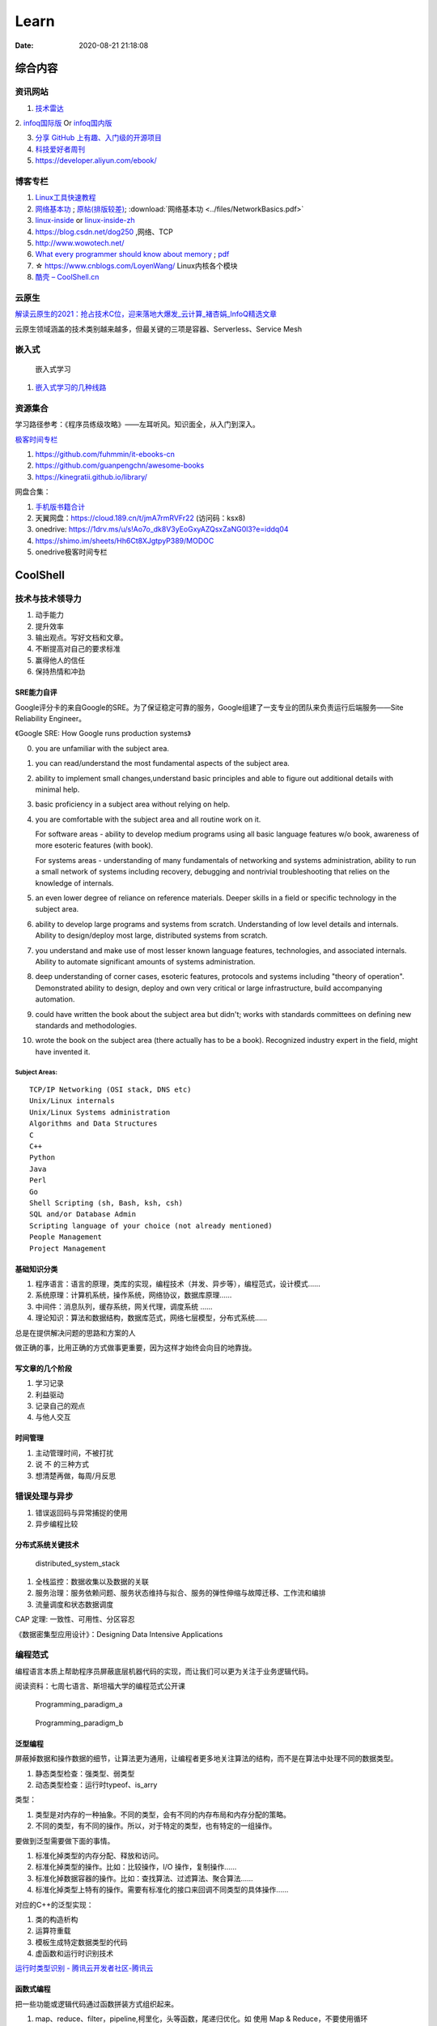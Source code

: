 ========
Learn
========

:Date:   2020-08-21 21:18:08

综合内容
==========

资讯网站
------------

1. `技术雷达 <https://www.thoughtworks.com/radar>`__


2. `infoq国际版 <https://www.infoq.com/>`__ Or
`infoq国内版 <https://www.infoq.cn/>`__

3. `分享 GitHub 上有趣、入门级的开源项目 <https://hellogithub.com/>`__


4. `科技爱好者周刊 <http://www.ruanyifeng.com/blog/archives.html>`__
5. https://developer.aliyun.com/ebook/


博客专栏
----------------
 
1. `Linux工具快速教程 <https://github.com/me115/linuxtools_rst>`__ 
2. `网络基本功 <https://www.bookstack.cn/read/network-basic/0.md>`__ ;
   `原帖(排版较差) <https://www.dell.com/community/%E7%BB%BC%E5%90%88%E8%AE%A8%E8%AE%BA%E5%8C%BA/%E7%BD%91%E7%BB%9C%E5%9F%BA%E6%9C%AC%E5%8A%9F%E7%B3%BB%E5%88%97-%E7%BB%86%E8%AF%B4%E7%BD%91%E7%BB%9C%E9%82%A3%E4%BA%9B%E4%BA%8B%E5%84%BF-3%E6%9C%8826%E6%97%A5%E6%9B%B4%E6%96%B0/m-p/7045185>`_;
   :download:`网络基本功 <../files/NetworkBasics.pdf>`
3. `linux-inside <https://0xax.gitbooks.io/linux-insides/content/>`__ or 
   `linux-inside-zh <https://github.com/MintCN/linux-insides-zh>`__
4. https://blog.csdn.net/dog250 ,网络、TCP
5. http://www.wowotech.net/
6. `What every programmer should know about memory <https://lwn.net/Articles/250967/>`__ ; 
   `pdf <https://people.freebsd.org/~lstewart/articles/cpumemory.pdf>`__

7. ☆ https://www.cnblogs.com/LoyenWang/ Linux内核各个模块
8. `酷壳 – CoolShell.cn  <https://coolshell.cn/>`__

云原生
--------
`解读云原生的2021：抢占技术C位，迎来落地大爆发_云计算_褚杏娟_InfoQ精选文章  <https://www.infoq.cn/article/Z24fthyOAJLi0Bp4T3sZ>`__

云原生领域涵盖的技术类别越来越多，但最关键的三项是容器、Serverless、Service Mesh


嵌入式
------

.. figure:: ../images/emmbed.jpg
   :alt: 嵌入式学习

   嵌入式学习


1. `嵌入式学习的几种线路 <http://www.embeddedlinux.org.cn/emb-linux/entry-level/201701/02-6070.html>`__


资源集合
-------------------

学习路径参考：《程序员练级攻略》——左耳听风。知识面全，从入门到深入。

`极客时间专栏 <https://zter.ml/>`__

1. https://github.com/fuhmmin/it-ebooks-cn
2. https://github.com/guanpengchn/awesome-books
3. https://kinegratii.github.io/library/

网盘合集：

1. `手机版书籍合计 <https://itpanda.cc/>`__
2. 天翼网盘：https://cloud.189.cn/t/jmA7rmRVFr22 (访问码：ksx8)
3. onedrive: https://1drv.ms/u/s!Ao7o_dk8V3yEoGxyAZQsxZaNG0l3?e=iddq04
4. https://shimo.im/sheets/Hh6Ct8XJgtpyP389/MODOC
5. onedrive极客时间专栏

CoolShell
===========


技术与技术领导力
------------------
1. 动手能力
2. 提升效率
3. 输出观点。写好文档和文章。
4. 不断提高对自己的要求标准
5. 赢得他人的信任
6. 保持热情和冲劲

SRE能力自评
~~~~~~~~~~~~
Google评分卡的来自Google的SRE。为了保证稳定可靠的服务，Google组建了一支专业的团队来负责运行后端服务——Site Reliability Engineer。

《Google SRE: How Google runs production systems》

0. you are unfamiliar with the subject area.

1. you can read/understand the most fundamental aspects of the subject area.

2. ability to implement small changes,understand basic principles and able to figure out additional details with minimal help.

3. basic proficiency in a subject area without relying on help.

4. you are comfortable with the subject area and all routine work on it.

   For software areas - ability to develop medium programs using all basic language features w/o book, awareness of more esoteric features (with book).
   
   For systems areas - understanding of many fundamentals of networking and systems administration, ability to run a small network of systems including recovery, debugging and nontrivial troubleshooting that relies on the knowledge of internals.

5. an even lower degree of reliance on reference materials. Deeper skills in a field or specific technology in the subject area.

6. ability to develop large programs and systems from scratch. Understanding of low level details and internals. Ability to design/deploy most large, distributed systems from scratch.

7. you understand and make use of most lesser known language features, technologies, and associated internals. Ability to automate significant amounts of systems administration.

8. deep understanding of corner cases, esoteric features, protocols and systems including "theory of operation". Demonstrated ability to design, deploy and own very critical or large infrastructure, build accompanying automation.

9. could have written the book about the subject area but didn't; works with standards committees on defining new standards and methodologies.

10. wrote the book on the subject area (there actually has to be a book). Recognized industry expert in the field, might have invented it.

Subject Areas:
^^^^^^^^^^^^^^^^
::
      
   TCP/IP Networking (OSI stack, DNS etc)
   Unix/Linux internals
   Unix/Linux Systems administration
   Algorithms and Data Structures
   C
   C++
   Python
   Java
   Perl
   Go
   Shell Scripting (sh, Bash, ksh, csh)
   SQL and/or Database Admin
   Scripting language of your choice (not already mentioned)
   People Management
   Project Management


基础知识分类
~~~~~~~~~~~~~
1. 程序语言：语言的原理，类库的实现，编程技术（并发、异步等），编程范式，设计模式……
2. 系统原理：计算机系统，操作系统，网络协议，数据库原理……
3. 中间件：消息队列，缓存系统，网关代理，调度系统 ……
4. 理论知识：算法和数据结构，数据库范式，网络七层模型，分布式系统……

总是在提供解决问题的思路和方案的人

做正确的事，比用正确的方式做事更重要，因为这样才始终会向目的地靠拢。

写文章的几个阶段
~~~~~~~~~~~~~~~~~~~~
1. 学习记录
2. 利益驱动
3. 记录自己的观点
4. 与他人交互

时间管理
~~~~~~~~~~~~
1. 主动管理时间，不被打扰
2. 说 不 的三种方式
3. 想清楚再做，每周/月反思

错误处理与异步
--------------
1. 错误返回码与异常捕捉的使用
2. 异步编程比较

分布式系统关键技术
~~~~~~~~~~~~~~~~~~~~~
.. figure:: ../images/distributed_system_stack.png

   distributed_system_stack



1. 全栈监控：数据收集以及数据的关联
2. 服务治理：服务依赖问题、服务状态维持与拟合、服务的弹性伸缩与故障迁移、工作流和编排
3. 流量调度和状态数据调度

CAP 定理: 一致性、可用性、分区容忍

《数据密集型应用设计》：Designing Data Intensive Applications


编程范式
------------

编程语言本质上帮助程序员屏蔽底层机器代码的实现，而让我们可以更为关注于业务逻辑代码。

阅读资料：七周七语言、斯坦福大学的编程范式公开课



.. figure:: ../images/Programming_paradigm_a.png

   Programming_paradigm_a


.. figure:: ../images/Programming_paradigm_b.png

   Programming_paradigm_b


泛型编程
~~~~~~~~~~
屏蔽掉数据和操作数据的细节，让算法更为通用，让编程者更多地关注算法的结构，而不是在算法中处理不同的数据类型。


1. 静态类型检查：强类型、弱类型
2. 动态类型检查：运行时typeof、is_arry

类型：

1. 类型是对内存的一种抽象。不同的类型，会有不同的内存布局和内存分配的策略。
2. 不同的类型，有不同的操作。所以，对于特定的类型，也有特定的一组操作。

要做到泛型需要做下面的事情。

1. 标准化掉类型的内存分配、释放和访问。
2. 标准化掉类型的操作。比如：比较操作，I/O 操作，复制操作……
3. 标准化掉数据容器的操作。比如：查找算法、过滤算法、聚合算法……
4. 标准化掉类型上特有的操作。需要有标准化的接口来回调不同类型的具体操作……

对应的C++的泛型实现：

1. 类的构造析构
2. 运算符重载
3. 模板生成特定数据类型的代码
4. 虚函数和运行时识别技术

`运行时类型识别 - 腾讯云开发者社区-腾讯云  <https://cloud.tencent.com/developer/article/1718803>`__

函数式编程
~~~~~~~~~~~~~~~
把一些功能或逻辑代码通过函数拼装方式组织起来。

1. map、reduce、filter，pipeline,柯里化，头等函数，尾递归优化。如 使用 Map & Reduce，不要使用循环
2. 无状态、不可变、惰性求值
3. 只关心定义输入数据和输出数据相关的关系
4. 关注的是做什么而不是怎么做，因而被称为声明式编程

decorator 
~~~~~~~~~~~~~~
用一个函数来构造另一个函数。

可实现普通函数管道化

面向对象编程
~~~~~~~~~~~~~
1. 桥接模式：类的拼装
2. 策略模式：分离出策略
3. 代理模式：RAII，
4. 接口编程与依赖倒置

原型编程
~~~~~~~~~
1. 没有class化，直接使用对象。
2. 使用委托指针来了链接原型。
3. 通过复制已有的对象或者通过扩展空对象创建对象

委托模式
~~~~~~~~~~~~~
类似面向对象和原型编程的综合

逻辑编程
~~~~~~~~~~~~
逻辑编程，把业务逻辑或是说算法抽象成只关心规则、事实和问题的推导这样的标准方式，
不需要关心程序控制，也不需要关心具体的实现算法。

编程的本质
~~~~~~~~~~~~~

``Program = Logic + Control + Data Structure``

control和logic耦合导致程序复杂混乱。


.. figure:: ../images/logic_control.png

   logic_control




计算机科学
==========

导论
---------

`自学计算机科学 <https://github.com/keithnull/TeachYourselfCS-CN/blob/master/TeachYourselfCS-CN.md>`__\ ：
列出了9门科目并分析了一些学习方法，其中 `CSAPP和DDIA` 回报率最高。

:download:`csapp 英文版 <../books/Computer-Systems-A-Programmers-Perspective-3rd.pdf>` 


中文版pdf：https://github.com/bumzy/book  

中文在线：https://github.com/bumzy/book


`CSAPP重点解读 <https://fengmuzi2003.gitbook.io/csapp3e/>`__

+---------+-------------------+--------------------------------+-------+
| 科目    | 为何要学？        | 最佳书籍                       | 最佳  |
|         |                   |                                | 视频  |
+=========+===================+================================+=======+
| 编程    | 不要做一个“永远没 | `《计算机程序                  | Brian |
|         | 彻底搞懂”诸如递归 | 的构造和解释》 <https://book.d | Har   |
|         | 等概念的程序员。  | ouban.com/subject/1148282/>`__ | vey’s |
|         |                   |                                | Ber   |
|         |                   |                                | keley |
|         |                   |                                | CS    |
|         |                   |                                | 61A   |
+---------+-------------------+--------------------------------+-------+
| 计      | 如果你对于计算机  | `《深入理解                    | Ber   |
| 算机系  | 如何工作没有具体  | 计算机系统》 <https://book.do  | keley |
| 统结构  | 的概念，那么你所  | uban.com/subject/26912767/>`__ | CS    |
|         | 做出的所有高级抽  |                                | 61C   |
|         | 象都是空中楼阁。  |                                |       |
+---------+-------------------+--------------------------------+-------+
| 算      | 如果你            | `《                            | S     |
| 法与数  | 不懂得如何使用栈  | 算法设计手册》 <https://book.d | teven |
| 据结构  | 、队列、树、图等  | ouban.com/subject/4048566/>`__ | Ski   |
|         | 常见数据结构，遇  |                                | ena’s |
|         | 到有难度的问题时  |                                | lec   |
|         | ，你将束手无策。  |                                | tures |
+---------+-------------------+--------------------------------+-------+
| 数      | 计算机科学基本上  | `《计算机科                    | Tom   |
| 学知识  | 是应用数学的一个  | 学中的数学》 <https://book.do  | Leigh |
|         | “跑偏的”分支，因  | uban.com/subject/33396340/>`__ | ton’s |
|         | 此学习数学将会给  |                                | MIT   |
|         | 你带来竞争优势。  |                                | 6     |
|         |                   |                                | .042J |
+---------+-------------------+--------------------------------+-------+
| 操      | 你所              | `《操                          | Ber   |
| 作系统  | 写的代码，基本上  | 作系统导论》 <https://book.do  | keley |
|         | 都由操作系统来运  | uban.com/subject/33463930/>`__ | CS    |
|         | 行，因此你应当了  |                                | 162   |
|         | 解其运作的原理。  |                                |       |
+---------+-------------------+--------------------------------+-------+
| 计算    | 互                | `《计算机网络：自              | Sta   |
| 机网络  | 联网已然势不可挡  | 顶向下方法》 <https://book.do  | nford |
|         | ：理解工作原理才  | uban.com/subject/30280001/>`__ | CS    |
|         | 能解锁全部潜力。  |                                | 144   |
+---------+-------------------+--------------------------------+-------+
| 数据库  | 对于              | `《Readings in Database        | Joe   |
|         | 多数重要程序，数  | Systems》 <ht                  | Hel   |
|         | 据是其核心，然而  | tps://book.douban.com/subject/ | lerst |
|         | 很少人理解数据库  | 2256069/>`__\ *（暂无中译本）* | ein’s |
|         | 系统的工作原理。  |                                | Ber   |
|         |                   |                                | keley |
|         |                   |                                | CS    |
|         |                   |                                | 186   |
+---------+-------------------+--------------------------------+-------+
| 编程    | 若                | `《Crafting                    | Alex  |
| 语言与  | 你懂得编程语言和  | Interpreters》 <https:/        | Ai    |
| 编译器  | 编译器如何工作，  | /craftinginterpreters.com/>`__ | ken’s |
|         | 你就能写出更好的  |                                | c     |
|         | 代码，更轻松地学  |                                | ourse |
|         | 习新的编程语言。  |                                | on    |
|         |                   |                                | Lag   |
|         |                   |                                | unita |
+---------+-------------------+--------------------------------+-------+
| 分布    | 如今，\ *多数*    | `《数据密集型应                | MIT   |
| 式系统  | 系                | 用系统设计》 <https://book.do  | 6.824 |
|         | 统都是分布式的。  | uban.com/subject/30329536/>`__ |       |
+---------+-------------------+--------------------------------+-------+


计算机组成
~~~~~~~~~~~~~~
这两本为姊妹篇，同作者。

1. 计算机组成与设计：硬件/软件接口。有MIPS、ARM、RISC-V三个版本，MIPS已被放弃。RISC-V全开源，最简洁。ARM商业应用广。
   实质内容大同小异，只是汇编代码换了种语言。
2. 计算机体系结构：量化研究方法

网络
-----------

1. TCP/IP详解
2. **深入Linux网络技术内幕**
3. Wireshark网络分析就这么简单
4. Wireshark网络分析的艺术

算法
----------------

1. Mastering Algorithms with C
2. 数据结构与算法——极客时间 :TODO
3. `算法小抄 <https://labuladong.gitbook.io/algo/>`__
4. 并行计算 `book.pdf - Google 云端硬盘  <https://drive.google.com/file/d/0B4z2gzEmkDDCb0NBSlFWYnBDNEk/view?resourcekey=0-U96fPYDchiVoIvnEp49w1w>`__
5. ☆算法4

软件工程
---------------------

1. 代码整洁之道
2. 代码大全2
3. 重构_改善既有代码的设计2,\ `link1 <https://github.com/gdut-yy/Refactoring2-zh>`__ 。学一门面向对象语言，然后再看
4. 敏捷软件开发 原则模式与实践
5. 设计模式
6. Effective c++
7. 计算机软件的构造与解释
8. 架构整洁之道


编程实践
===============
Linux内核
--------------

`Linux Kernel <https://www.kernel.org/>`__

什么样的人可能需要学习Linux内核开发:

1. 从事相关的Linux Kernel开发工作；
2. 有无尽的好奇心，闲的蛋疼，就想刨根问底；
3. 想为开源社区做贡献。

`推荐学习顺序是 LKD->ULK->LDD->ULNI->ULVMM <https://www.cnblogs.com/pugang/p/9728983.html>`__

1. LKD3: Linux内核设计与开发第三版。提纲挈领
2. ULK3: 深入理解LINUX内核。全面深入
3. LDD3: Linux驱动开发第三版。设备驱动开发、字符设备、块设备、ioctl
4. ULNI：深入理解LINUX网络技术内幕。 深入网络
5. ULVMM：深入理解Linux虚拟内存管理
6. LSP：Linux 系统编程

-  深入理解Linux内核架构：同ULK3。
-  LINUX KERNEL技术手册：内核构建、定制。
-  Linux内核完全注释:Linux 0.11,2w行代码。
-  linux内核源代码情景分析。
-  30天自制操作系统:动手实践
-  专栏-趣谈Linux操作系统。基础理论

.. figure:: ../images/LinuxPath.jpg
   :alt: 嵌入式学习

Linux编程
------------
1. Unix环境高级编程 :download:`UNIX环境高级编程 第三版 <../books/UNIX环境高级编程 第三版.pdf>`  :download:`apue <../books/APUE-3rd.pdf>`  
2. Linux/UNIX系统编程手册
   :download:`TLPI <../books/The Linux Programming Interface.pdf>` 
   
   :download:`Linux-UNIX系统编程手册（上、下册）.pdf <../books/Linux-UNIX系统编程手册（上、下册）.pdf>` 

   :download:`Linux-UNIX系统编程手册_上册 <../books/Linux-UNIX系统编程手册_上册.pdf>` 
   :download:`Linux-UNIX系统编程手册_下册 <../books/Linux-UNIX系统编程手册_下册.pdf>`

3. :download:`Linux环境编程：从应用到内核 (Linux-Unix技术丛书) <../books/Linux环境编程：从应用到内核 (Linux-Unix技术丛书).pdf>` 
4. Unix网络编程



性能分析和eBPF
---------------

1. BPF Performance Tools，
2. Systems Performance ——《性能之巅：洞悉系统、企业与云计算》
3. :download:`Linux Performance Tools (Velocity 2015) <../files/Velocity2015_LinuxPerfTools.pdf>`
   `video <https://www.youtube.com/watch?v=FJW8nGV4jxY&list=PLhhdIMVi0o5RNrf8E2dUijvGpqKLB9TCR>`__

`作者主页 <http://www.brendangregg.com/linuxperf.html>`__

4. https://netflixtechblog.com/linux-performance-analysis-in-60-000-milliseconds-accc10403c55

5. https://lrita.github.io/wiki/books/

.. figure:: ../images/linux_observability_tools.png

   linux_observability_tools


arm
--------


1. **开发者指南(Armv8-A)**: Cortex-A Series Programmer’s Guide for Armv8-A，强烈推荐，每个章节都值得细读，适合入门者。

2. Armv8-A Instruction Set Architecture.pdf 学习CPU架构、内存及系统架构的不二之选。
3. TRM 文档、软件优化指南，可以从 https://developer.arm.com/ip-products/processors/cortex-a 页面点击 “Read more” 入口，包括：
   Technical Reference Manual和 Software Optimization Guide

4. 其它参考：
   Arm C/C++ Compiler reference guide 和
   Arm Compiler armlink User Guide(v6.12) 和
   Arm Compiler armasm User Guide(v6.12)



lessons&labs
------------------

* MIT 6.828 :Operating Systems + xv6
* CS164 : Programming Languages and Compilers.
* CS142 : Web Applications
* CS140e : OS+Rust+Raspi 3b

编程语言
========

1. 持续保持一年学习一门语言；不同风格的语言学习：python -> go -> erlang。
2. 语言只是用于实现需求的可选工具；
3. 关注语言的峰会




C语言
-----------

`Why Aren’t There C Conferences <https://nullprogram.com/blog/2018/11/21/>`__

1. C Programming Language (2nd Edition,1988)。\ `Solution1 <https://clc-wiki.net/wiki/K&R2_solutions>`__\ ，\ `Solution2 <https://github.com/ccpalettes/the-c-programming-language-second-edition-solutions>`__\ ，\ `Solution3 <https://github.com/gleesik/the-c-programming-language-2nd-edition-solutions>`__
2. C Primer Plus 5th(2005，比6th薄)
3. Pointers on C———人民邮电出版社《c和指针》，Kenneth A.Reek著，徐波译。
4. C Traps and Pitfalls
5. Expert C Programming
6. `C Programming  FAQs <http://c-faq.com/>`__———《你必须知道的495个C语言问题》
7. The Standard C Library
8. `学习C语言的教材 <http://www.ruanyifeng.com/blog/2011/09/c_programming_language_textbooks.html>`__




::

   进阶主要在一些技法和陷阱方面。C Traps and Pitfalls、Pointers on C、Expert C Programming。
   还有一本国内没有上市：C Programming FAQs，不过在网上可以找到内容：http://c-faq.com/。
   关键还是要多读多写代码。可以看看The Standard C Library，学习C标准库是怎么实现的。
   还有本非常好的书是Linux Programming by Example: The Fundamentals，基于真实的GNU或UNIX代码讲解。


   技术：C Traps and Pitfalls、Pointers on C、Expert C Programming、C Interfaces and Implementations:Techniques for Creating Reusable Software，这五本书，够够的了！

   辅助进阶：21st Century C（中文名：C程序设计新思维）、Advanced C and C++ Compiling、C Programming FAQs：Frequently Asked Questions。
   算法：Mastering Algorithms with C。

   机制：The Art of UNIX Programming、Advanced Programming in the UNIX Environment,Third Edition、UNIX Network Programming,Volume 2:Interprocess Communications,2nd Edition、Unix Network Programming,Volume 1:The Sockets Networking API,3rd Edition，这四本书，够够的了！


   对于基础入门，说点，K&R 的书所描述的内容（标准）太陈旧了。不建议学习。很早看过 C Primer Plus 5th，虽然描述的标准是C99，但写的很赞，推荐初学者。第六版太厚了，会吓跑初学者的。
   另外，有些基础了，建议读读lisp的书，比如Common LISP: A Gentle Introduction to Symbolic Computation，很可惜这书没有中文版。


常用链接
~~~~~~~~~~~~~

1. `gnu software <https://www.gnu.org/software/>`__\ ：包括linux、emacs、gcc、gdb、make、libc等。

2. `gnu glibc <http://ftp.gnu.org/gnu/glibc>`__:Linux中，包括C标准库的实现，也包括所有系统函数.

3. `bsd libc <https://svnweb.freebsd.org/base/head/lib/libc>`__:便于阅读。

4. https://en.cppreference.com/w/c/header

5. http://gitbook.net/c_standard_library/

6. `BusyBox <http://www.busybox.net/>`__\ ：一个集成300+Unix工具/命令的软件包，运行于POSIX环境（包括Linux、Android、freebsd）。嵌入式系统常用。



思维
~~~~~~~~~~~~~~~

1. Computer Systems: A Programmer’s perspective
2. 《C语言的科学和艺术》（《The Art and Science of C》）
3. 《C程序设计的抽象思维》(《Programming Abstractions in C》)

Java
----

1. Java编程思想
2. Effective Java

数据库
------

1. DDIA
2. 高性能Mysql
3. Mysql实战45讲:TODO
4. https://sqlzoo.net/


code
------------
1. `CodeTop企业题库  <https://codetop.cc/home>`__
2. `排名前 10 的高频面试题，看看哪道你还不会？  <https://mp.weixin.qq.com/s/Ei7zGmmX5LsSYOTxbUExFw>`__

leetcode

1. kth-largest-element-in-an-array：时间复杂度n，快排变体。利用快排每一次排序可以确定一个数字在数组中的位置的特性，如果某一次快排后确定数字的位置是正好是 k-1 ，那么就直接返回结束。
2. longest-substring-without-repeating-characters：时间复杂度n。，使用字符map[256]维护窗口中的成员，map检查冲突，若冲突则移动左侧直至不冲突，否则移动右侧。
3. lru-cache：？
4. 翻转链表
5. 判断环形链表
6. 二叉树中后序遍历(非递归)、层序遍历
7. 两个栈实现队列：U形，一个作为队首，用于删除；一个站作为队尾用于插入。

